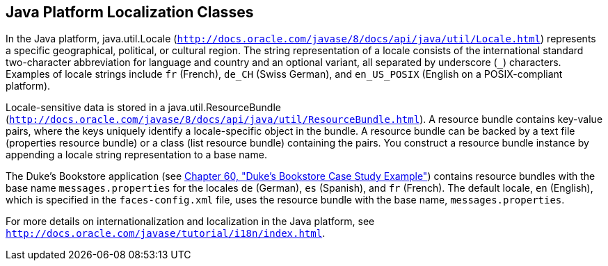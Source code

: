 [[BNAXV]][[java-platform-localization-classes]]

== Java Platform Localization Classes

In the Java platform, java.util.Locale
(`http://docs.oracle.com/javase/8/docs/api/java/util/Locale.html`)
represents a specific geographical, political, or cultural region. The
string representation of a locale consists of the international standard
two-character abbreviation for language and country and an optional
variant, all separated by underscore (`_`) characters. Examples of
locale strings include `fr` (French), `de_CH` (Swiss German), and
`en_US_POSIX` (English on a POSIX-compliant platform).

Locale-sensitive data is stored in a java.util.ResourceBundle
(`http://docs.oracle.com/javase/8/docs/api/java/util/ResourceBundle.html`).
A resource bundle contains key-value pairs, where the keys uniquely
identify a locale-specific object in the bundle. A resource bundle can
be backed by a text file (properties resource bundle) or a class (list
resource bundle) containing the pairs. You construct a resource bundle
instance by appending a locale string representation to a base name.

The Duke's Bookstore application (see
link:#GLNVI[Chapter 60, "Duke's Bookstore Case Study
Example"]) contains resource bundles with the base name
`messages.properties` for the locales `de` (German), `es` (Spanish), and
`fr` (French). The default locale, `en` (English), which is specified in
the `faces-config.xml` file, uses the resource bundle with the base
name, `messages.properties`.

For more details on internationalization and localization in the Java
platform, see `http://docs.oracle.com/javase/tutorial/i18n/index.html`.
